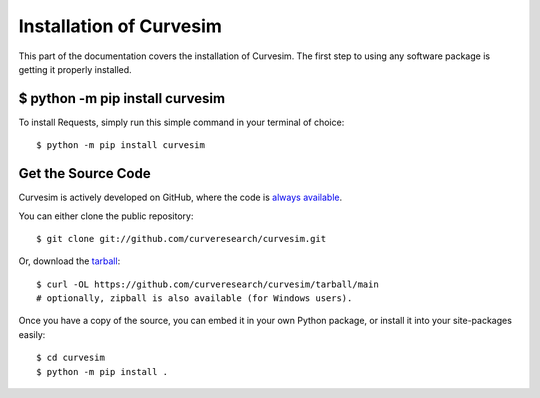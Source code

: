 .. _install:

Installation of Curvesim
========================

This part of the documentation covers the installation of Curvesim.
The first step to using any software package is getting it properly installed.


$ python -m pip install curvesim
--------------------------------

To install Requests, simply run this simple command in your terminal of choice::

    $ python -m pip install curvesim


Get the Source Code
-------------------

Curvesim is actively developed on GitHub, where the code is
`always available <https://github.com/curveresearch/curvesim>`_.

You can either clone the public repository::

    $ git clone git://github.com/curveresearch/curvesim.git

Or, download the `tarball <https://github.com/curveresearch/curvesim/tarball/main>`_::

    $ curl -OL https://github.com/curveresearch/curvesim/tarball/main
    # optionally, zipball is also available (for Windows users).

Once you have a copy of the source, you can embed it in your own Python
package, or install it into your site-packages easily::

    $ cd curvesim
    $ python -m pip install .
